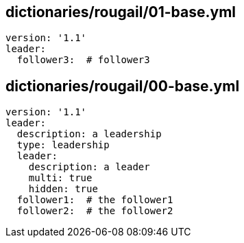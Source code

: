 == dictionaries/rougail/01-base.yml

[,yaml]
----
version: '1.1'
leader:
  follower3:  # follower3
----
== dictionaries/rougail/00-base.yml

[,yaml]
----
version: '1.1'
leader:
  description: a leadership
  type: leadership
  leader:
    description: a leader
    multi: true
    hidden: true
  follower1:  # the follower1
  follower2:  # the follower2
----
